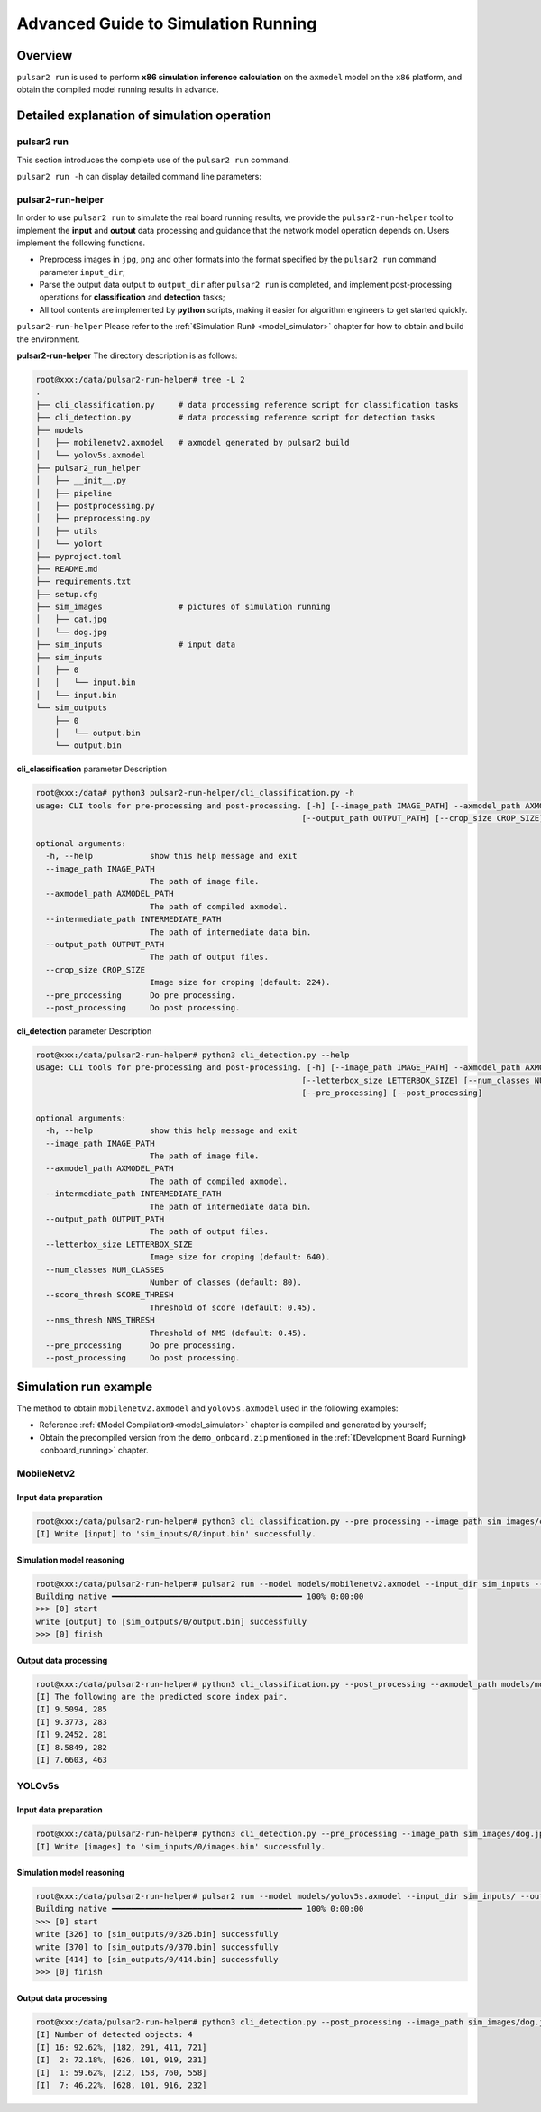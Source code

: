 =========================================
Advanced Guide to Simulation Running
=========================================

-------------------------------
Overview
-------------------------------

``pulsar2 run`` is used to perform **x86 simulation inference calculation** on the ``axmodel`` model on the ``x86`` platform, and obtain the compiled model running results in advance.

.. figure:: ../media/pulsar2-run-pipeline.png
    :alt: pipeline
    :align: center

.. _pulsar_run:

---------------------------------------------------
Detailed explanation of simulation operation
---------------------------------------------------

~~~~~~~~~~~~~~~~~~~~~
pulsar2 run 
~~~~~~~~~~~~~~~~~~~~~

This section introduces the complete use of the ``pulsar2 run`` command.

``pulsar2 run -h`` can display detailed command line parameters:

.. code-block:: python
    :name: input_conf_items
    :linenos:

    usage: main.py run [-h] [--config] [--model] [--input_dir] [--output_dir]
                       [--list] [--random_input] [--batch_size]
                       [--enable_perlayer_output] [--mode] [--target_hardware]
    
    optional arguments:
      -h, --help            show this help message and exit
      --config              config file path, supported formats: json / yaml /
                            toml / prototxt. type: string. required: false.
                            default:.
      --model               run model path, support ONNX, QuantAxModel and
                            CompiledAxmodel. type: string. required: true.
      --input_dir           model input data in this directory. type: string.
                            required: true. default:.
      --output_dir          model output data directory. type: string. required:
                            true. default:.
      --list                list file path. type: string. required: true.
                            default:.
      --random_input        random input data. type: bool. required: false.
                            default: false.
      --batch_size          batch size to be used in dynamic inference mode, only
                            work for CompiledAxModel. type: int. required: false.
                            defalult: 0.
      --enable_perlayer_output 
                            enable dump perlayer output. type: bool. required:
                            false. default: false.
      --mode                run mode, only work for QuantAxModel. type: enum.
                            required: false. default: Reference. option:
                            Reference, NPUBackend.
      --target_hardware     target hardware, only work for QuantAxModel. type:
                            enum. required: false. default: AX650. option: AX650,
                            AX620E, M76H.

.. data:: Detailed explanation of parameters
  
    --model

        - type of data: string
        - required or not: yes
        - description: model path for inference simulation. The model supports ``ONNX``, ``QuantAXModel`` or ``AXModel`` format.

    --input_dir

        - type of data: string
        - required or not: yes
        - description: the directory where the model simulation input data files are located.

    --output_dir
    
        - type of data: string
        - required or not: yes
        - description: the directory where the model simulation output data files are located.

    --list
    
        - type of data: string
        - required or not: no
        - default value: ""
        - description: if not specified, the simulation input data will be read directly from ``input_dir``, and the simulation results will be written directly to ``output_dir``. If the list file path is specified, each line in the file represents a simulation, and a subdirectory named after the line content will be found under ``input_dir`` / ``output_dir``, which is used to read simulation input and write out respectively. Simulation results. For example: when the file specified by ``list`` has a line content of 0, the simulation input data file is in the ``input_dir/0`` directory, and the simulation results are in the ``output_dir/0`` directory.

    --random_input
    
        - type of data: bool
        - required or not: no
        - default value: false
        - description: whether to generate random inputs in ``input_dir`` for subsequent simulations.

    .. attention::
    
        Naming method for simulation input and output data files.
    
        .. code-block:: python
            :linenos:
        
            import re
        
            # Assume that the variable name represents the model input name
            escaped_name = re.sub(r"[^a-zA-Z0-9_-]", "_", name)
            file_name = escaped_name + ".bin"

    --batch_size
    
        - type of data: int
        - required or not: no
        - default value: 0
        - description: multiple batch simulation sizes, only ``CompiledAxmodel`` is supported.
            - when the input model is not a multi-batch compiled model, the loop runs batch_size times.
            - when the input model is a model compiled from multiple batches, the simulation process will be automatically calculated based on the batch combinations and batch_size contained in the model.

    --enable_perlayer_output
    
        - type of data: bool
        - required or not: no
        - default value: false
        - description: during simulation, save the output of the middle layer to the output directory.

    --mode
    
        - type of data: enum
        - required or not: no
        - default value: Reference
        - description: the operating mode of the AX operator only supports ``QuantAxModel``. Optional: Reference/NPUBackend.

    --target_hardware
    
        - type of data: enum
        - required or not: no
        - default value: AX650
        - description: target backend implementation for running AX operators, only supports QuantAxModel. Effective when ``mode`` is ``NPUBackend``.

~~~~~~~~~~~~~~~~~~~~~
pulsar2-run-helper
~~~~~~~~~~~~~~~~~~~~~

In order to use ``pulsar2 run`` to simulate the real board running results, we provide the ``pulsar2-run-helper`` tool to implement the **input** and **output** data processing and guidance that the network model operation depends on. Users implement the following functions.

* Preprocess images in ``jpg``, ``png`` and other formats into the format specified by the ``pulsar2 run`` command parameter ``input_dir``;
* Parse the output data output to ``output_dir`` after ``pulsar2 run`` is completed, and implement post-processing operations for **classification** and **detection** tasks;
* All tool contents are implemented by **python** scripts, making it easier for algorithm engineers to get started quickly.

``pulsar2-run-helper`` Please refer to the :ref:`《Simulation Run》 <model_simulator>` chapter for how to obtain and build the environment.

**pulsar2-run-helper** The directory description is as follows:

.. code-block:: shell

    root@xxx:/data/pulsar2-run-helper# tree -L 2
    .
    ├── cli_classification.py     # data processing reference script for classification tasks 
    ├── cli_detection.py          # data processing reference script for detection tasks
    ├── models
    │   ├── mobilenetv2.axmodel   # axmodel generated by pulsar2 build
    │   └── yolov5s.axmodel
    ├── pulsar2_run_helper
    │   ├── __init__.py
    │   ├── pipeline
    │   ├── postprocessing.py
    │   ├── preprocessing.py
    │   ├── utils
    │   └── yolort
    ├── pyproject.toml
    ├── README.md
    ├── requirements.txt
    ├── setup.cfg
    ├── sim_images                # pictures of simulation running
    │   ├── cat.jpg
    │   └── dog.jpg
    ├── sim_inputs                # input data
    ├── sim_inputs
    │   ├── 0
    │   │   └── input.bin
    │   └── input.bin
    └── sim_outputs
        ├── 0
        │   └── output.bin
        └── output.bin

**cli_classification** parameter Description

.. code-block:: shell

    root@xxx:/data# python3 pulsar2-run-helper/cli_classification.py -h
    usage: CLI tools for pre-processing and post-processing. [-h] [--image_path IMAGE_PATH] --axmodel_path AXMODEL_PATH --intermediate_path INTERMEDIATE_PATH
                                                            [--output_path OUTPUT_PATH] [--crop_size CROP_SIZE] [--pre_processing] [--post_processing]

    optional arguments:
      -h, --help            show this help message and exit
      --image_path IMAGE_PATH
                            The path of image file.
      --axmodel_path AXMODEL_PATH
                            The path of compiled axmodel.
      --intermediate_path INTERMEDIATE_PATH
                            The path of intermediate data bin.
      --output_path OUTPUT_PATH
                            The path of output files.
      --crop_size CROP_SIZE
                            Image size for croping (default: 224).
      --pre_processing      Do pre processing.
      --post_processing     Do post processing.

**cli_detection** parameter Description

.. code-block:: shell

    root@xxx:/data/pulsar2-run-helper# python3 cli_detection.py --help
    usage: CLI tools for pre-processing and post-processing. [-h] [--image_path IMAGE_PATH] --axmodel_path AXMODEL_PATH --intermediate_path INTERMEDIATE_PATH [--output_path OUTPUT_PATH]
                                                            [--letterbox_size LETTERBOX_SIZE] [--num_classes NUM_CLASSES] [--score_thresh SCORE_THRESH] [--nms_thresh NMS_THRESH]
                                                            [--pre_processing] [--post_processing]

    optional arguments:
      -h, --help            show this help message and exit
      --image_path IMAGE_PATH
                            The path of image file.
      --axmodel_path AXMODEL_PATH
                            The path of compiled axmodel.
      --intermediate_path INTERMEDIATE_PATH
                            The path of intermediate data bin.
      --output_path OUTPUT_PATH
                            The path of output files.
      --letterbox_size LETTERBOX_SIZE
                            Image size for croping (default: 640).
      --num_classes NUM_CLASSES
                            Number of classes (default: 80).
      --score_thresh SCORE_THRESH
                            Threshold of score (default: 0.45).
      --nms_thresh NMS_THRESH
                            Threshold of NMS (default: 0.45).
      --pre_processing      Do pre processing.
      --post_processing     Do post processing.

--------------------------
Simulation run example
--------------------------

The method to obtain ``mobilenetv2.axmodel`` and ``yolov5s.axmodel`` used in the following examples:

* Reference :ref:`《Model Compilation》<model_simulator>` chapter is compiled and generated by yourself;
* Obtain the precompiled version from the ``demo_onboard.zip`` mentioned in the :ref:`《Development Board Running》 <onboard_running>` chapter.

~~~~~~~~~~~~~~~~~~~~~
MobileNetv2
~~~~~~~~~~~~~~~~~~~~~

^^^^^^^^^^^^^^^^^^^^^^^^^^
Input data preparation
^^^^^^^^^^^^^^^^^^^^^^^^^^

.. code-block:: shell

    root@xxx:/data/pulsar2-run-helper# python3 cli_classification.py --pre_processing --image_path sim_images/cat.jpg --axmodel_path models/mobilenetv2.axmodel --intermediate_path sim_inputs/0
    [I] Write [input] to 'sim_inputs/0/input.bin' successfully.

^^^^^^^^^^^^^^^^^^^^^^^^^^
Simulation model reasoning
^^^^^^^^^^^^^^^^^^^^^^^^^^

.. code-block:: shell

    root@xxx:/data/pulsar2-run-helper# pulsar2 run --model models/mobilenetv2.axmodel --input_dir sim_inputs --output_dir sim_outputs --list list.txt
    Building native ━━━━━━━━━━━━━━━━━━━━━━━━━━━━━━━━━━━━━━━━ 100% 0:00:00
    >>> [0] start
    write [output] to [sim_outputs/0/output.bin] successfully
    >>> [0] finish

^^^^^^^^^^^^^^^^^^^^^^^
Output data processing
^^^^^^^^^^^^^^^^^^^^^^^

.. code-block:: shell

    root@xxx:/data/pulsar2-run-helper# python3 cli_classification.py --post_processing --axmodel_path models/mobilenetv2.axmodel --intermediate_path sim_outputs/0
    [I] The following are the predicted score index pair.
    [I] 9.5094, 285
    [I] 9.3773, 283
    [I] 9.2452, 281
    [I] 8.5849, 282
    [I] 7.6603, 463

~~~~~~~~~~~~~~~~~~~~~
YOLOv5s
~~~~~~~~~~~~~~~~~~~~~

^^^^^^^^^^^^^^^^^^^^^^^^
Input data preparation
^^^^^^^^^^^^^^^^^^^^^^^^

.. code-block:: shell

    root@xxx:/data/pulsar2-run-helper# python3 cli_detection.py --pre_processing --image_path sim_images/dog.jpg --axmodel_path models/yolov5s.axmodel --intermediate_path sim_inputs/0
    [I] Write [images] to 'sim_inputs/0/images.bin' successfully.

^^^^^^^^^^^^^^^^^^^^^^^^^^^
Simulation model reasoning
^^^^^^^^^^^^^^^^^^^^^^^^^^^

.. code-block:: shell

    root@xxx:/data/pulsar2-run-helper# pulsar2 run --model models/yolov5s.axmodel --input_dir sim_inputs/ --output_dir sim_outputs/ --list list.txt
    Building native ━━━━━━━━━━━━━━━━━━━━━━━━━━━━━━━━━━━━━━━━ 100% 0:00:00
    >>> [0] start
    write [326] to [sim_outputs/0/326.bin] successfully
    write [370] to [sim_outputs/0/370.bin] successfully
    write [414] to [sim_outputs/0/414.bin] successfully
    >>> [0] finish

^^^^^^^^^^^^^^^^^^^^^^^^
Output data processing
^^^^^^^^^^^^^^^^^^^^^^^^

.. code-block:: shell

    root@xxx:/data/pulsar2-run-helper# python3 cli_detection.py --post_processing --image_path sim_images/dog.jpg --axmodel_path models/yolov5s.axmodel --intermediate_path sim_outputs/0
    [I] Number of detected objects: 4
    [I] 16: 92.62%, [182, 291, 411, 721]
    [I]  2: 72.18%, [626, 101, 919, 231]
    [I]  1: 59.62%, [212, 158, 760, 558]
    [I]  7: 46.22%, [628, 101, 916, 232]
